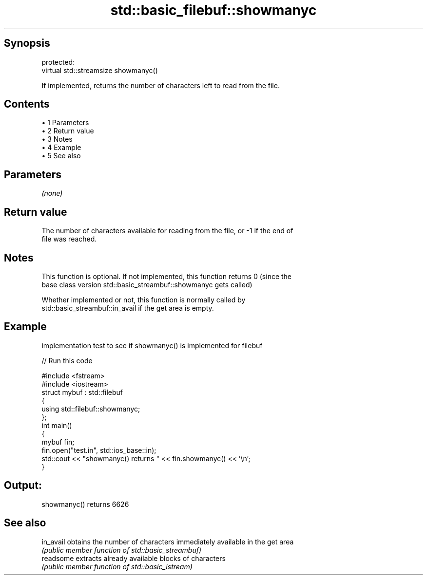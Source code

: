 .TH std::basic_filebuf::showmanyc 3 "Apr 19 2014" "1.0.0" "C++ Standard Libary"
.SH Synopsis
   protected:
   virtual std::streamsize showmanyc()

   If implemented, returns the number of characters left to read from the file.

.SH Contents

     • 1 Parameters
     • 2 Return value
     • 3 Notes
     • 4 Example
     • 5 See also

.SH Parameters

   \fI(none)\fP

.SH Return value

   The number of characters available for reading from the file, or -1 if the end of
   file was reached.

.SH Notes

   This function is optional. If not implemented, this function returns 0 (since the
   base class version std::basic_streambuf::showmanyc gets called)

   Whether implemented or not, this function is normally called by
   std::basic_streambuf::in_avail if the get area is empty.

.SH Example

   implementation test to see if showmanyc() is implemented for filebuf

   
// Run this code

 #include <fstream>
 #include <iostream>
  
 struct mybuf : std::filebuf
 {
      using std::filebuf::showmanyc;
 };
  
 int main()
 {
     mybuf fin;
     fin.open("test.in", std::ios_base::in);
     std::cout << "showmanyc() returns " << fin.showmanyc() << '\\n';
 }

.SH Output:

 showmanyc() returns 6626

.SH See also

   in_avail obtains the number of characters immediately available in the get area
            \fI(public member function of std::basic_streambuf)\fP
   readsome extracts already available blocks of characters
            \fI(public member function of std::basic_istream)\fP
